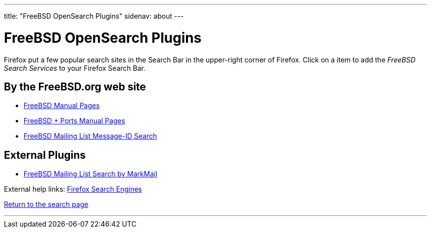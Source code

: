 ---
title: "FreeBSD OpenSearch Plugins"
sidenav: about
--- 

= FreeBSD OpenSearch Plugins

Firefox put a few popular search sites in the Search Bar in the upper-right corner of Firefox. Click on a item to add the _FreeBSD Search Services_ to your Firefox Search Bar.

== By the FreeBSD.org web site

* link:../../opensearch/man.xml[FreeBSD Manual Pages]
* link:man-freebsd-release-ports.xml[FreeBSD + Ports Manual Pages]
* link:message-id.xml[FreeBSD Mailing List Message-ID Search]

== External Plugins

* link:markmail.xml[FreeBSD Mailing List Search by MarkMail]

External help links: https://addons.mozilla.org/en-US/firefox/search/?category=search-tools&sort=recommended%2Cusers&type=extension[Firefox Search Engines]

link:../[Return to the search page]

'''''
